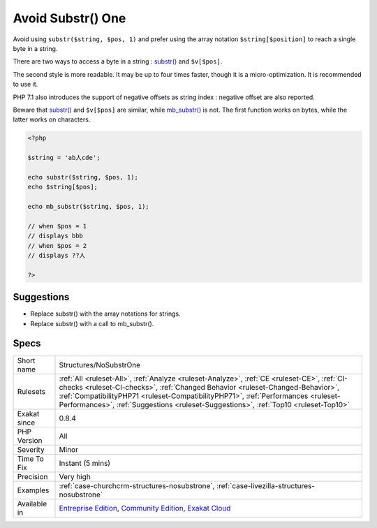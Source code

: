.. _structures-nosubstrone:


.. _avoid-substr()-one:

Avoid Substr() One
++++++++++++++++++

.. meta::
	:description:
		Avoid Substr() One: Avoid using ``substr($string, $pos, 1)`` and prefer using the array notation ``$string[$position]`` to reach a single byte in a string.
	:twitter:card: summary_large_image
	:twitter:site: @exakat
	:twitter:title: Avoid Substr() One
	:twitter:description: Avoid Substr() One: Avoid using ``substr($string, $pos, 1)`` and prefer using the array notation ``$string[$position]`` to reach a single byte in a string
	:twitter:creator: @exakat
	:twitter:image:src: https://www.exakat.io/wp-content/uploads/2020/06/logo-exakat.png
	:og:image: https://www.exakat.io/wp-content/uploads/2020/06/logo-exakat.png
	:og:title: Avoid Substr() One
	:og:type: article
	:og:description: Avoid using ``substr($string, $pos, 1)`` and prefer using the array notation ``$string[$position]`` to reach a single byte in a string
	:og:url: https://exakat.readthedocs.io/en/latest/Reference/Rules/Avoid Substr() One.html
	:og:locale: en

.. raw:: html


	<script type="application/ld+json">{"@context":"https:\/\/schema.org","@graph":[{"@type":"WebPage","@id":"https:\/\/php-tips.readthedocs.io\/en\/latest\/Reference\/Rules\/Structures\/NoSubstrOne.html","url":"https:\/\/php-tips.readthedocs.io\/en\/latest\/Reference\/Rules\/Structures\/NoSubstrOne.html","name":"Avoid Substr() One","isPartOf":{"@id":"https:\/\/www.exakat.io\/"},"datePublished":"Tue, 11 Feb 2025 09:13:38 +0000","dateModified":"Tue, 11 Feb 2025 09:13:38 +0000","description":"Avoid using ``substr($string, $pos, 1)`` and prefer using the array notation ``$string[$position]`` to reach a single byte in a string","inLanguage":"en-US","potentialAction":[{"@type":"ReadAction","target":["https:\/\/exakat.readthedocs.io\/en\/latest\/Avoid Substr() One.html"]}]},{"@type":"WebSite","@id":"https:\/\/www.exakat.io\/","url":"https:\/\/www.exakat.io\/","name":"Exakat","description":"Smart PHP static analysis","inLanguage":"en-US"}]}</script>

Avoid using ``substr($string, $pos, 1)`` and prefer using the array notation ``$string[$position]`` to reach a single byte in a string.

There are two ways to access a byte in a string : `substr() <https://www.php.net/substr>`_ and ``$v[$pos]``.

The second style is more readable. It may be up to four times faster, though it is a micro-optimization. It is recommended to use it. 

PHP 7.1 also introduces the support of negative offsets as string index : negative offset are also reported.

Beware that `substr() <https://www.php.net/substr>`_ and ``$v[$pos]`` are similar, while `mb_substr() <https://www.php.net/mb_substr>`_ is not. The first function works on bytes, while the latter works on characters.

.. code-block:: php
   
   <?php
   
   $string = 'ab人cde';
   
   echo substr($string, $pos, 1);
   echo $string[$pos];
   
   echo mb_substr($string, $pos, 1);
   
   // when $pos = 1
   // displays bbb
   // when $pos = 2
   // displays ??人
   
   ?>

Suggestions
___________

* Replace substr() with the array notations for strings.
* Replace substr() with a call to mb_substr().




Specs
_____

+--------------+----------------------------------------------------------------------------------------------------------------------------------------------------------------------------------------------------------------------------------------------------------------------------------------------------------------------------------------------------------+
| Short name   | Structures/NoSubstrOne                                                                                                                                                                                                                                                                                                                                   |
+--------------+----------------------------------------------------------------------------------------------------------------------------------------------------------------------------------------------------------------------------------------------------------------------------------------------------------------------------------------------------------+
| Rulesets     | :ref:`All <ruleset-All>`, :ref:`Analyze <ruleset-Analyze>`, :ref:`CE <ruleset-CE>`, :ref:`CI-checks <ruleset-CI-checks>`, :ref:`Changed Behavior <ruleset-Changed-Behavior>`, :ref:`CompatibilityPHP71 <ruleset-CompatibilityPHP71>`, :ref:`Performances <ruleset-Performances>`, :ref:`Suggestions <ruleset-Suggestions>`, :ref:`Top10 <ruleset-Top10>` |
+--------------+----------------------------------------------------------------------------------------------------------------------------------------------------------------------------------------------------------------------------------------------------------------------------------------------------------------------------------------------------------+
| Exakat since | 0.8.4                                                                                                                                                                                                                                                                                                                                                    |
+--------------+----------------------------------------------------------------------------------------------------------------------------------------------------------------------------------------------------------------------------------------------------------------------------------------------------------------------------------------------------------+
| PHP Version  | All                                                                                                                                                                                                                                                                                                                                                      |
+--------------+----------------------------------------------------------------------------------------------------------------------------------------------------------------------------------------------------------------------------------------------------------------------------------------------------------------------------------------------------------+
| Severity     | Minor                                                                                                                                                                                                                                                                                                                                                    |
+--------------+----------------------------------------------------------------------------------------------------------------------------------------------------------------------------------------------------------------------------------------------------------------------------------------------------------------------------------------------------------+
| Time To Fix  | Instant (5 mins)                                                                                                                                                                                                                                                                                                                                         |
+--------------+----------------------------------------------------------------------------------------------------------------------------------------------------------------------------------------------------------------------------------------------------------------------------------------------------------------------------------------------------------+
| Precision    | Very high                                                                                                                                                                                                                                                                                                                                                |
+--------------+----------------------------------------------------------------------------------------------------------------------------------------------------------------------------------------------------------------------------------------------------------------------------------------------------------------------------------------------------------+
| Examples     | :ref:`case-churchcrm-structures-nosubstrone`, :ref:`case-livezilla-structures-nosubstrone`                                                                                                                                                                                                                                                               |
+--------------+----------------------------------------------------------------------------------------------------------------------------------------------------------------------------------------------------------------------------------------------------------------------------------------------------------------------------------------------------------+
| Available in | `Entreprise Edition <https://www.exakat.io/entreprise-edition>`_, `Community Edition <https://www.exakat.io/community-edition>`_, `Exakat Cloud <https://www.exakat.io/exakat-cloud/>`_                                                                                                                                                                  |
+--------------+----------------------------------------------------------------------------------------------------------------------------------------------------------------------------------------------------------------------------------------------------------------------------------------------------------------------------------------------------------+


